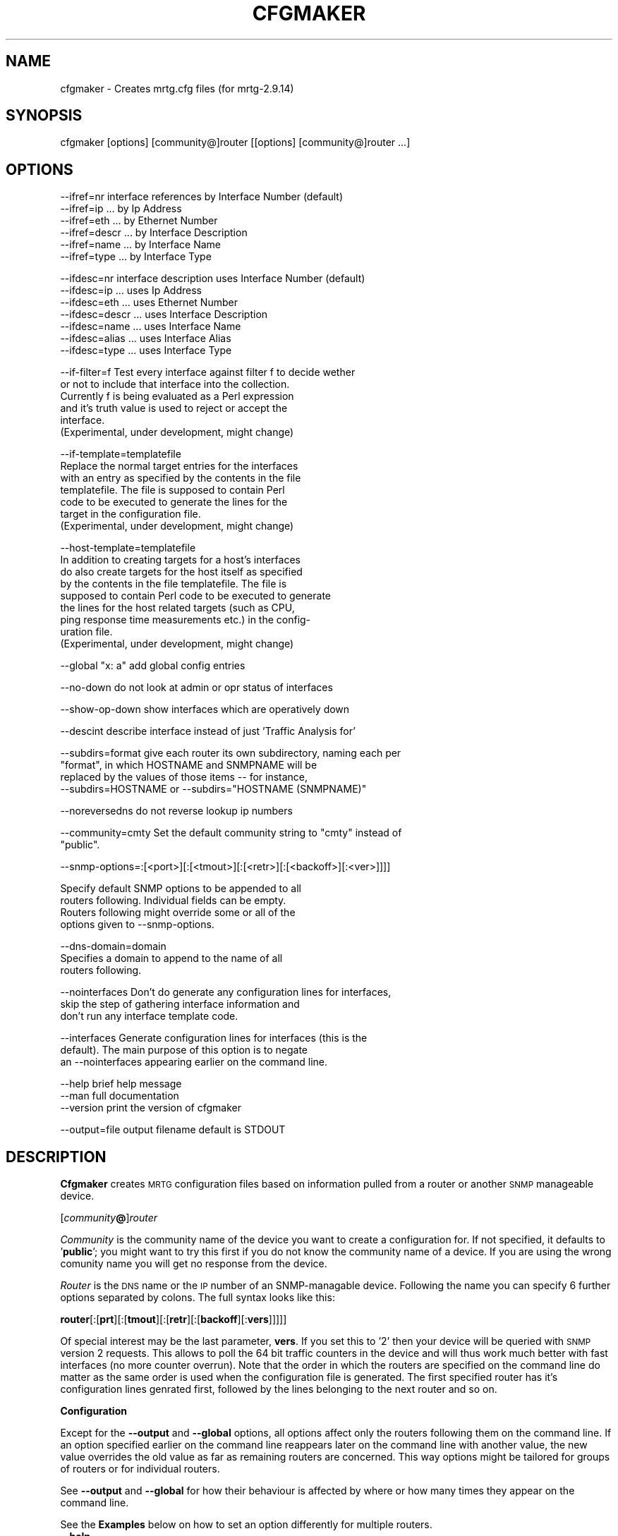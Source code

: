.\" Automatically generated by Pod::Man version 1.15
.\" Sat Jun  2 10:40:36 2001
.\"
.\" Standard preamble:
.\" ======================================================================
.de Sh \" Subsection heading
.br
.if t .Sp
.ne 5
.PP
\fB\\$1\fR
.PP
..
.de Sp \" Vertical space (when we can't use .PP)
.if t .sp .5v
.if n .sp
..
.de Ip \" List item
.br
.ie \\n(.$>=3 .ne \\$3
.el .ne 3
.IP "\\$1" \\$2
..
.de Vb \" Begin verbatim text
.ft CW
.nf
.ne \\$1
..
.de Ve \" End verbatim text
.ft R

.fi
..
.\" Set up some character translations and predefined strings.  \*(-- will
.\" give an unbreakable dash, \*(PI will give pi, \*(L" will give a left
.\" double quote, and \*(R" will give a right double quote.  | will give a
.\" real vertical bar.  \*(C+ will give a nicer C++.  Capital omega is used
.\" to do unbreakable dashes and therefore won't be available.  \*(C` and
.\" \*(C' expand to `' in nroff, nothing in troff, for use with C<>
.tr \(*W-|\(bv\*(Tr
.ds C+ C\v'-.1v'\h'-1p'\s-2+\h'-1p'+\s0\v'.1v'\h'-1p'
.ie n \{\
.    ds -- \(*W-
.    ds PI pi
.    if (\n(.H=4u)&(1m=24u) .ds -- \(*W\h'-12u'\(*W\h'-12u'-\" diablo 10 pitch
.    if (\n(.H=4u)&(1m=20u) .ds -- \(*W\h'-12u'\(*W\h'-8u'-\"  diablo 12 pitch
.    ds L" ""
.    ds R" ""
.    ds C` ""
.    ds C' ""
'br\}
.el\{\
.    ds -- \|\(em\|
.    ds PI \(*p
.    ds L" ``
.    ds R" ''
'br\}
.\"
.\" If the F register is turned on, we'll generate index entries on stderr
.\" for titles (.TH), headers (.SH), subsections (.Sh), items (.Ip), and
.\" index entries marked with X<> in POD.  Of course, you'll have to process
.\" the output yourself in some meaningful fashion.
.if \nF \{\
.    de IX
.    tm Index:\\$1\t\\n%\t"\\$2"
..
.    nr % 0
.    rr F
.\}
.\"
.\" For nroff, turn off justification.  Always turn off hyphenation; it
.\" makes way too many mistakes in technical documents.
.hy 0
.if n .na
.\"
.\" Accent mark definitions (@(#)ms.acc 1.5 88/02/08 SMI; from UCB 4.2).
.\" Fear.  Run.  Save yourself.  No user-serviceable parts.
.bd B 3
.    \" fudge factors for nroff and troff
.if n \{\
.    ds #H 0
.    ds #V .8m
.    ds #F .3m
.    ds #[ \f1
.    ds #] \fP
.\}
.if t \{\
.    ds #H ((1u-(\\\\n(.fu%2u))*.13m)
.    ds #V .6m
.    ds #F 0
.    ds #[ \&
.    ds #] \&
.\}
.    \" simple accents for nroff and troff
.if n \{\
.    ds ' \&
.    ds ` \&
.    ds ^ \&
.    ds , \&
.    ds ~ ~
.    ds /
.\}
.if t \{\
.    ds ' \\k:\h'-(\\n(.wu*8/10-\*(#H)'\'\h"|\\n:u"
.    ds ` \\k:\h'-(\\n(.wu*8/10-\*(#H)'\`\h'|\\n:u'
.    ds ^ \\k:\h'-(\\n(.wu*10/11-\*(#H)'^\h'|\\n:u'
.    ds , \\k:\h'-(\\n(.wu*8/10)',\h'|\\n:u'
.    ds ~ \\k:\h'-(\\n(.wu-\*(#H-.1m)'~\h'|\\n:u'
.    ds / \\k:\h'-(\\n(.wu*8/10-\*(#H)'\z\(sl\h'|\\n:u'
.\}
.    \" troff and (daisy-wheel) nroff accents
.ds : \\k:\h'-(\\n(.wu*8/10-\*(#H+.1m+\*(#F)'\v'-\*(#V'\z.\h'.2m+\*(#F'.\h'|\\n:u'\v'\*(#V'
.ds 8 \h'\*(#H'\(*b\h'-\*(#H'
.ds o \\k:\h'-(\\n(.wu+\w'\(de'u-\*(#H)/2u'\v'-.3n'\*(#[\z\(de\v'.3n'\h'|\\n:u'\*(#]
.ds d- \h'\*(#H'\(pd\h'-\w'~'u'\v'-.25m'\f2\(hy\fP\v'.25m'\h'-\*(#H'
.ds D- D\\k:\h'-\w'D'u'\v'-.11m'\z\(hy\v'.11m'\h'|\\n:u'
.ds th \*(#[\v'.3m'\s+1I\s-1\v'-.3m'\h'-(\w'I'u*2/3)'\s-1o\s+1\*(#]
.ds Th \*(#[\s+2I\s-2\h'-\w'I'u*3/5'\v'-.3m'o\v'.3m'\*(#]
.ds ae a\h'-(\w'a'u*4/10)'e
.ds Ae A\h'-(\w'A'u*4/10)'E
.    \" corrections for vroff
.if v .ds ~ \\k:\h'-(\\n(.wu*9/10-\*(#H)'\s-2\u~\d\s+2\h'|\\n:u'
.if v .ds ^ \\k:\h'-(\\n(.wu*10/11-\*(#H)'\v'-.4m'^\v'.4m'\h'|\\n:u'
.    \" for low resolution devices (crt and lpr)
.if \n(.H>23 .if \n(.V>19 \
\{\
.    ds : e
.    ds 8 ss
.    ds o a
.    ds d- d\h'-1'\(ga
.    ds D- D\h'-1'\(hy
.    ds th \o'bp'
.    ds Th \o'LP'
.    ds ae ae
.    ds Ae AE
.\}
.rm #[ #] #H #V #F C
.\" ======================================================================
.\"
.IX Title "CFGMAKER 1"
.TH CFGMAKER 1 "2.9.14" "2001-06-02" "mrtg"
.UC
.SH "NAME"
cfgmaker \- Creates mrtg.cfg files (for mrtg-2.9.14)
.SH "SYNOPSIS"
.IX Header "SYNOPSIS"
cfgmaker [options] [community@]router [[options] [community@]router ...]
.SH "OPTIONS"
.IX Header "OPTIONS"
.Vb 6
\& --ifref=nr        interface references by Interface Number (default)
\& --ifref=ip                         ... by Ip Address
\& --ifref=eth                        ... by Ethernet Number
\& --ifref=descr                      ... by Interface Description
\& --ifref=name                       ... by Interface Name
\& --ifref=type                       ... by Interface Type
.Ve
.Vb 7
\& --ifdesc=nr       interface description uses Interface Number (default)
\& --ifdesc=ip                        ... uses Ip Address
\& --ifdesc=eth                       ... uses Ethernet Number
\& --ifdesc=descr                     ... uses Interface Description
\& --ifdesc=name                      ... uses Interface Name
\& --ifdesc=alias                     ... uses Interface Alias
\& --ifdesc=type                      ... uses Interface Type
.Ve
.Vb 6
\& --if-filter=f     Test every interface against filter f to decide wether
\&                   or not to include that interface into the collection.
\&                   Currently f is being evaluated as a Perl expression
\&                   and it's truth value is used to reject or accept the
\&                   interface.
\&                   (Experimental, under development, might change)
.Ve
.Vb 7
\& --if-template=templatefile
\&                   Replace the normal target entries for the interfaces
\&                   with an entry as specified by the contents in the file
\&                   templatefile.  The file is supposed to contain Perl
\&                   code to be executed to generate the lines for the
\&                   target in the configuration file.
\&                   (Experimental, under development, might change)
.Ve
.Vb 9
\& --host-template=templatefile
\&                   In addition to creating targets for a host's interfaces 
\&                   do also create targets for the host itself as specified
\&                   by the contents in the file templatefile.  The file is
\&                   supposed to contain Perl code to be executed to generate
\&                   the lines for the host related targets (such as CPU,
\&                   ping response time measurements etc.) in the config-
\&                   uration file.
\&                   (Experimental, under development, might change)
.Ve
.Vb 1
\& --global "x: a"   add global config entries
.Ve
.Vb 1
\& --no-down         do not look at admin or opr status of interfaces
.Ve
.Vb 1
\& --show-op-down    show interfaces which are operatively down
.Ve
.Vb 1
\& --descint         describe interface instead of just 'Traffic Analysis for'
.Ve
.Vb 4
\& --subdirs=format  give each router its own subdirectory, naming each per 
\&                   "format", in which HOSTNAME and SNMPNAME will be 
\&                   replaced by the values of those items -- for instance,  
\&                   --subdirs=HOSTNAME or --subdirs="HOSTNAME (SNMPNAME)"
.Ve
.Vb 1
\& --noreversedns    do not reverse lookup ip numbers
.Ve
.Vb 2
\& --community=cmty  Set the default community string to "cmty" instead of
\&                   "public".
.Ve
.Vb 1
\& --snmp-options=:[<port>][:[<tmout>][:[<retr>][:[<backoff>][:<ver>]]]]
.Ve
.Vb 4
\&                   Specify default SNMP options to be appended to all
\&                   routers following.  Individual fields can be empty.
\&                   Routers following might override some or all of the
\&                   options given to --snmp-options.
.Ve
.Vb 3
\& --dns-domain=domain
\&                   Specifies a domain to append to the name of all
\&                   routers following.
.Ve
.Vb 3
\& --nointerfaces    Don't do generate any configuration lines for interfaces,
\&                   skip the step of gathering interface information and
\&                   don't run any interface template code.
.Ve
.Vb 3
\& --interfaces      Generate configuration lines for interfaces (this is the
\&                   default).  The main purpose of this option is to negate
\&                   an --nointerfaces appearing earlier on the command line.
.Ve
.Vb 3
\& --help            brief help message
\& --man             full documentation
\& --version         print the version of cfgmaker
.Ve
.Vb 1
\& --output=file     output filename default is STDOUT
.Ve
.SH "DESCRIPTION"
.IX Header "DESCRIPTION"
\&\fBCfgmaker\fR creates \s-1MRTG\s0 configuration files based on information
pulled from a router or another \s-1SNMP\s0 manageable device.
.PP
[\fIcommunity\fR\fB@\fR]\fIrouter\fR
.PP
\&\fICommunity\fR is the community name of the device you want to create a
configuration for. If not specified, it defaults to '\fBpublic\fR'; you might
want to try this first if you do not know the community name of a
device. If you are using the wrong comunity name you will get no
response from the device.
.PP
\&\fIRouter\fR is the \s-1DNS\s0 name or the \s-1IP\s0 number of an SNMP-managable device.           
Following the name you can specify 6 further options separated by                 
colons.  The full syntax looks like this:                                      
.PP
\&\fBrouter\fR[:[\fBprt\fR][:[\fBtmout\fR][:[\fBretr\fR][:[\fBbackoff\fR][:\fBvers\fR]]]]]
.PP
Of special interest may be the last parameter, \fBvers\fR.  If you set this to
\&'2' then your device will be queried with \s-1SNMP\s0 version 2 requests. This
allows to poll the 64 bit traffic counters in the device and will thus work
much better with fast interfaces (no more counter overrun).  Note that the
order in which the routers are specified on the command line do matter as
the same order is used when the configuration file is generated.  The first
specified router has it's configuration lines genrated first, followed by
the lines belonging to the next router and so on.
.Sh "Configuration"
.IX Subsection "Configuration"
Except for the \fB\*(--output\fR and \fB\*(--global\fR options, all options affect
only the routers following them on the command line.  If an option
specified earlier on the command line reappears later on the command
line with another value, the new value overrides the old value as far as
remaining routers are concerned.  This way options might be tailored for
groups of routers or for individual routers.
.PP
See \fB\*(--output\fR and \fB\*(--global\fR for how their behaviour is affected by
where or how many times they appear on the command line.
.PP
See the \fBExamples\fR below on how to set an option differently for
multiple routers.
.Ip "\fB\*(--help\fR" 4
.IX Item "help"
Print a brief help message and exit.
.Ip "\fB\*(--man\fR" 4
.IX Item "man"
Prints the manual page and exits.
.Ip "\fB\*(--version\fR" 4
.IX Item "version"
Print the version of cfgmaker.  This should match the version of \s-1MRTG\s0
for which config files are being created.
.Ip "\fB\*(--ifref\fR \fBnr\fR|\fBip\fR|\fBeth\fR|\fBdescr\fR|\fBname\fR" 4
.IX Item "ifref nr|ip|eth|descr|name"
Select the interface identification method.  Default is \fBnr\fR which
identifies the router interfaces by their number.  Unfortunately the
interface numbering scheme in an \s-1SNMP\s0 tree can change. Some routers
change their numbering when new interfaces are added, others change
thier numbering every full moon just for fun.
.Sp
To work around this sad problem \s-1MRTG\s0 can identify interfaces by 4
other properties. None of these works for all interfaces, but you
should be able to find one which does fine for you. Note that
especially ethernet addrsses can be problematic as some routers have
the same ethernet address on most of their interface cards.
.Sp
Select \fBip\fR to identify the interface by its \s-1IP\s0 number. Use \fBeth\fR to
use the ethernet address for identification. Use \fBdescr\fR to use
the Interface description. Or use \fBname\fR to use the Interface name.
.Sp
If your chosen method does not allow unique interface identification on
the device you are querying, \fBcfgmaker\fR will tell you about it.
.Ip "\fB\*(--ifdesc\fR \fBnr\fR|\fBip\fR|\fBeth\fR|\fBdescr\fR|\fBname\fR|\fBtype\fR|\fBalias\fR" 4
.IX Item "ifdesc nr|ip|eth|descr|name|type|alias"
Select what to use as the description of the interface.  The description
appears in the \f(CW\*(C`Title[]\*(C'\fR property for the target as well as the text header
in the \s-1HTML\s0 code defined in the target's \f(CW\*(C`PageTop[]\*(C'\fR.  Default is to use
\&\fBnr\fR which is just the interface number which isn't always useful
to the viewer of the graphs.
.Sp
There are 6 other properties which could be used.  Use \fBip\fR if you want
to use the interface's IP-address.  Use \fBeth\fR if you want to use the
interface's ethernet address.  If you want a better description, you can
use either \fBdescr\fR, \fBname\fR or \fBalias\fR.  Exactly what each of these do
varies between different equipment so you might need to experiment.  For
instance, for a serial interface on a Cisco router running \s-1IOS\s0 using \fBname\fR
might result in \f(CW\*(C`"S0"\*(C'\fR being the interface description , \fBdescr\fR might result
in \f(CW\*(C`"Serial0"\*(C'\fR and \fBalias\fR might result in \f(CW\*(C`"Link to HQ"\*(C'\fR (provided that is
what is used as the interface's \f(CW\*(C`description\*(C'\fR in the router's configuration).
.Sp
Finally, if you want to describe the interface by it's Btype
(i.e \f(CW\*(C`"ethernetCSMA"\*(C'\fR, \f(CW\*(C`"propPointtoPoint"\*(C'\fR etc) you can use \fBtype\fR.  This is
roughly equivalent to the \fB\*(--descint\fR option above.
.Ip "\fB\*(--if-filter\fR '\fBfilter-expression\fR'" 4
.IX Item "if-filter 'filter-expression'"
First of all, this is under some developement and is experimental.
.Sp
Use this if you want to have better control over what interfaces gets
included into the configuration.  The \fBfilter-expression\fR is evaluated
as a piece of Perl code and is expected
to return a truth value.  If true, include the interface and if false,
exclude the interface.
.Sp
For a further discussion on how these filters work, see the section
the DETAILS ON FILTERS entry elsewhere in this document below.
.Ip "\fB\*(--if-template\fR \fBtemplate-file\fR" 4
.IX Item "if-template template-file"
First of all, this is under some development and is experimental.
.Sp
Use this if you want to control what the line for each target should look
like in the configuration file.  The contents of the file \fBtemplate-file\fR
will be evaluated as a Perl program which generates the lines using certain
variables for input and output.
.Sp
For a further discussion on how these templates work, see the section
the DETAILS ON TEMPLATES entry elsewhere in this document below.
.Ip "\fB\*(--host-template\fR \fBtemplate-file\fR" 4
.IX Item "host-template template-file"
First of all, this is under some development and is experimental.
.Sp
Use this if you want to have some extra targets related to the host itself
such as \s-1CPU\s0 utilization, ping response time to the host, number of busy
modems etc.  The contents of the file \fBtemplate-file\fR will be evaluated
once per host as a Perl program which generates the lines using certain
variables for input and output.
.Sp
For a further discussion on how these templates work, see the section
the DETAILS ON TEMPLATES entry elsewhere in this document below.
.Ip "\fB\*(--community\fR \fBcommunity-string\fR" 4
.IX Item "community community-string"
Use this to set the community for the routers following on the command
line to \fBcommunity-string\fR.  Individual routers might overrride this
community string by using the syntax \fBcommunity\fR\fB@\fR\fBrouter\fR.
.Ip "\fB\*(--snmp-options\fR  :[\fBport\fR][:[\fBtimeout\fR][:[\fBretries\fR][:[\fBbackoff\fR][:\fBversion\fR]]]]" 4
.IX Item "snmp-options  :[port][:[timeout][:[retries][:[backoff][:version]]]]"
Use this to set the default \s-1SNMP\s0 options for all routers following on the
command line.  Individual values might be omitted as well as trailing
colons.  Note that routers might override individual (or all) values
specified by \fB\*(--snmp-options\fR by using the syntax
.Sp
\&\fBrouter\fR[:[\fBport\fR][:[\fBtimeout\fR][:[\fBretries\fR][:[\fBbackoff\fR][:\fBversion\fR]]]]]
.if n .Ip "\fB\*(--global\fR \fB""""\fR\fIbla: abc\fR\fB""""\fR" 4
.el .Ip "\fB\*(--global\fR \fB``\fR\fIbla: abc\fR\fB''\fR" 4
.IX Item "global ""bla: abc""
Use this to add global options to the generated config file. 
You can call \fB\*(--global\fR several times to add multiple options.
The line will appear in the configuration just before the config for
the next router appearing on the command line.
.Sp
.Vb 1
\& --global "workdir: /home/mrtg"
.Ve
If you want some default Options you might want to put
.Sp
.Vb 1
\& --global "options[_]: growright,bits"
.Ve
Specifying \fB\*(--global\fR after the last router on the command line will
create a line in the configuration file which will appear after all the
routers.
.Ip "\fB\*(--noreversedns\fR" 4
.IX Item "noreversedns"
Do not try to reverse lookup \s-1IP\s0 numbers ... a must for \s-1DNS\s0 free environments.
.Ip "\fB\*(--no-down\fR" 4
.IX Item "no-down"
Normally cfgmaker will not include interfaces which are marked
anything but administratively and operationally \s-1UP\s0. With this
switch you get them all.
.Ip "\fB\*(--show-op-down\fR" 4
.IX Item "show-op-down"
Include interfaces which are operatively down.
.Ip "\fB\*(--subdirs\fR \fIformat\fR" 4
.IX Item "subdirs format"
Give each router its own subdirectory for the \s-1HTML\s0 and graphics (or
\&.rrd) files.  The directory name is the given \fIformat\fR string with a
couple of pattern replacements.  The string \*(L"\s-1HOSTNAME\s0\*(R" will be
replaced by the hostname of the router (however you specified it on
the \fBcfgmaker\fR commandline \*(-- it may be an actual hostname or just an
\&\s-1IP\s0 address), and \*(L"\s-1SNMPNAME\s0\*(R" will be replaced with the device's idea of
its own name (the same name that appears on the right side of the
\&\*(L"Title\*(R" lines).  For instance, a call like:
.Sp
.Vb 1
\& cfgmaker --subdirs=HOSTNAME__SNMPNAME public@10.10.0.18
.Ve
would result in the generation of lines looking something like:
.Sp
.Vb 1
\& Directory[10.10.0.18_1]: 10.10.0.18__fp2200-bothrip-1.3
.Ve
.Ip "\fB\*(--output\fR \fIfile\fR" 4
.IX Item "output file"
Write the output from \fBcfgmaker\fR into the file \fIfile\fR. The default
is to use \f(CW\*(C`STDOUT\*(C'\fR. \fB\*(--output\fR is expected to appear only once on the
command line. If used multiple times, the file specified by the last
\&\fB\*(--output\fR will be used.
.Ip "\fB\*(--nointerfaces\fR" 4
.IX Item "nointerfaces"
Don't generate configuration lines for interfaces.
.Sp
This makes cfgmaker skip all steps related to interfaces which means
it will not do any polling of the router to retrieve interface
information which speeds up the execution of cfgmaker and it will
neither run any interface templates.
.Ip "\fB\*(--interfaces\fR" 4
.IX Item "interfaces"
This makes cfgmaker generate configuration lines for interfaces (the
default behaviour).
.Sp
The main usage of this option is to negate an \-\-nointerfaces appearing
earlier on the command line.
.SH "DETAILS ON FILTERS"
.IX Header "DETAILS ON FILTERS"
The purpose of the filters is to decide which interfaces to accept and
which interfaces to reject.  This decision is done for each interface by
evaluating the filter expression as a piece of Perl code and investigating
the result of the evaluation.  If true, accept the interface otherwise
reject it.
.PP
When working with filters, remember that Perl has it's own idea of what truth
and false is.  The empty string "\*(L" and the string \*(R"0" are false, all other
strings are true.  This further imples that any integer value of 0 is
false as well as any undef value.  It also implies that all references
are considered true.
.PP
As the filter is evaluated as a Perl expression, several useful constructs
in Perl are worth mentioning:
.PP
Expressions might be grouped by using parentheses \*(L"()\*(R".  Expressions might
be combined using boolean operators such as the following:
.if n .Ip """""\fBand\fR"""" (equivalent with """"\fB&&\fR"""")" 4
.el .Ip "``\fBand\fR'' (equivalent with ``\fB&&\fR'')" 4
.IX Item """and (equivalent with &&")"
Boolean \*(L"and\*(R" of the two expressions, is only true if both expressions are
true.  Example: \fIexpression1\fR \fBand\fR \fIexpression2\fR
.if n .Ip """""\fBor\fR"""" (equivalent with """"\fB||\fR"""")" 4
.el .Ip "``\fBor\fR'' (equivalent with ``\fB||\fR'')" 4
.IX Item """or (equivalent with ||")"
Boolean \*(L"or\*(R" of the two expressions, is true if either or both expressions
are true.  Example: \fIexpression1\fR \fBor\fR \fIexpression2\fR
.if n .Ip """""\fBnot\fR"""" (equivalent with """"\fB!\fR"""")" 4
.el .Ip "``\fBnot\fR'' (equivalent with ``\fB!\fR'')" 4
.IX Item """not (equivalent with !")"
Boolean negation of a single expression.  Example:  \fBnot\fR \fIexpression\fR .
Yet another example: \fB!\fR\fIexpression\fR
.PP
(For more details on this I recommend a book on Perl)
.Sh "Predefined Filter Variables"
.IX Subsection "Predefined Filter Variables"
To facilitate, there are a number of predefined values available to use
in the filter.  Note that these variables are also available when templates
interfaces are evaluated (but not host templates).
.PP
Caveat:  All these variables' names begin with a dollar sign  ($), which
is a syntactic requirement for scalar variables in Perl.  The danger here
is that the dollar sign in many shells is an active character (often
used for shell variables exactly as in Perl variables) so it is important
to ensure that the Perl expression isn't evaluated by the command line
shell as shell code before being passed to cfgmaker as command line
arguments.  In shells like Bourne shell, ksh shell or bash shell, placing
the entire expression within single qoutes will avoid such accidental
evaluation:
.PP
.Vb 1
\& '--if-filter=($default_iftype && $if_admin)'
.Ve
.Ip "\fB$if_type\fR" 4
.IX Item "$if_type"
This is an integer specifying the interface type as
per the \s-1SNMP\s0 standards and as reported by the polled device.  A complete list
of interface types would be impractical for this document , but there are
a number predefined varables below.  Normally, cfgmaker puts in the target's
PageTop this iftype value within paranthesis after the name of the interface
type. (e.g \*(L"propPointToPointSerial (22)\*(R").
.Sp
Here's a list of some of the most common interface types by number:
.Sp
.Vb 25
\&   6 ethernetCsmacd
\&   7 iso88023Csmacd
\&   9 iso88025TokenRing
\&  15 fddi
\&  19 E1
\&  20 basicISDN 
\&  21 primaryISDN
\&  22 propPointToPointSerial
\&  23 ppp
\&  24 softwareLoopback
\&  30 ds3
\&  32 frame-relay
\&  33 rs232
\&  37 atm
\&  39 sonet
\&  44 frameRelayService
\&  46 hssi
\&  49 aal5
\&  53 propVirtual
\&  62 Fast Ethernet (100BaseT)
\&  63 ISDN & X.25
\&  69 Full Duplex Fast Ethernet (100BaseFX)
\&  94 Asymetric Digital Subscriber Loop (ADSL)
\& 117 Gigabit Ethernet
\& 134 ATM Sub Interface
.Ve
.Ip "\fB$default\fR" 4
.IX Item "$default"
True if and only if cfgmaker normally should
accepted the interface based on the interfaces administrative and
operational state (taking the flags \fB\*(--no-down\fR and \fB\*(--show-op-down\fR into
account) and it's type (and a few other things).
.Ip "\fB$default_ifstate\fR" 4
.IX Item "$default_ifstate"
True if and only if cfgmaker would have accepted the
interface based on it's operational and administrative states (also taking
into account the presence of the flags \fB\*(--no-down\fR and \fB\*(--show-op-down\fR).
.Ip "\fB$default_iftype\fR" 4
.IX Item "$default_iftype"
True if and only if cfgmaker would have accepted the
interface based on it's type (and a few type specific details in addition).
.Ip "\fB$if_admin\fR" 4
.IX Item "$if_admin"
True if and only if the interface is in an adminstrative up
state.
.Ip "\fB$if_oper\fR" 4
.IX Item "$if_oper"
True if and only if the interface is in an operational up
state.
.PP
A number of variables are also predefined to easily decide if an interface
belong to a certain cathegory or not.  Below is all those variables listed
together with which if_type numbers each variable will be true for.  Note
that some variables refer to other variables as well.
.Ip "\fB$if_is_ethernet\fR" 4
.IX Item "$if_is_ethernet"
True for ethernet interfaces (nr 6, 7, 26, 62, 69 and 117).
.Ip "\fB$if_is_isdn\fR" 4
.IX Item "$if_is_isdn"
True for various \s-1ISDN\s0 interface types (nr 20, 21, 63, 75, 76 and 77)
.Ip "\fB$if_is_dialup\fR" 4
.IX Item "$if_is_dialup"
True for dial-up interfaces such as \s-1PPP\s0 as well
as \s-1ISDN\s0.  (nr 23, 81, 82 and 108 in addition to the numbers of
\&\fB$if_is_isdn\fR).
.Ip "\fB$if_is_atm\fR" 4
.IX Item "$if_is_atm"
True for miscellaneous \s-1ATM\s0 related interface types (nr 37, 49, 107, 105,
106, 114 and 134).
.Ip "\fB$if_is_lan\fR" 4
.IX Item "$if_is_lan"
True for \s-1LAN\s0 interfaces (8, 9, 11, 15, 26, 55, 59, 60 and 115 in addition
to the numbers of \fB$if_is_ethernet\fR).
.Ip "\fB$if_is_dsl\fR" 4
.IX Item "$if_is_dsl"
True for \s-1ADSL\s0, \s-1RDSL\s0, \s-1HDSL\s0 and \s-1SDSL\s0 (nr 94, 95, 96, 97)
.Ip "\fB$if_is_loopback\fR" 4
.IX Item "$if_is_loopback"
True for software loopback interfaces (nr 24)
.Ip "\fB$if_is_ciscovlan\fR" 4
.IX Item "$if_is_ciscovlan"
True for Cisco \s-1VLAN\s0 interfaces (interfaces with the
word Vlan or \s-1VLAN\s0 in their ifdescs)
.PP
Besides of that, all the variables available in cfgmaker is at the scripts
disposal even if the use of such features is discouraged.  More
\&\*(L"shortcuts\*(R" in the form of variables and functions will be made avaiable in
the future instead.
.Sh "Examples on Filters"
.IX Subsection "Examples on Filters"
The following filter will not affect which interfaces get's included or
excluded, it will make cfgmaker behave as normally.
.PP
.Vb 1
\& '--if-filter=$default'
.Ve
The following filter will make cfgmaker exclude \s-1PPP\s0 (23) interfaces:
.PP
.Vb 1
\& '--if-filter=$default && $if_type!=23'
.Ve
The following filter will make cfgmaker behave as usual except that it will
consider the operational state of an interface irrelevant but still reject
all interfaces which are administratively down.
.PP
.Vb 1
\& '--if-filter=$if_admin && $default_iftype'
.Ve
.SH "DETAILS ON TEMPLATES"
.IX Header "DETAILS ON TEMPLATES"
The contents of the template files are evaluated as a Perl program.  A
number or Perl variables are available for the program to read and others
are used to be written to.
.PP
As quite a few of the predefined variables has values which are are supposed
to be used in \s-1HTML\s0 code some of them have an \*(L"HTML-escaped\*(R" variant, e.g
\&\f(CW$html_syslocation\fR is the \s-1HTML\s0 escaped variant of \f(CW$syslocation\fR.  The \s-1HTML\s0
escaping means that the chars \*(L"<\*(R", \*(L">\*(R" and \*(L"&\*(R" are replaced by \*(L"&lt;\*(R",
\&\*(L"&gt;\*(R" and \*(L"&amp;\*(R" and that newlines embedded in the string are prepended
with \*(L"<\s-1BR\s0>\*(R" and appended with a space character (if a newline is last in the
string it is not touched).
.Sh "Writable Template Variables"
.IX Subsection "Writable Template Variables"
These are the variables available to store the configuration lines in.
Some of them are initialized prior to the evaluation of the template but
such content normally is comments for inclusion in the final configuration
file so those variables might be reset to the empty string in the template
code to eliminate the comments.  The other way around is also possible, the
contents of these variables might be extended with further information
for various reasons such as debugging etc.
.PP
Once the template has been evaluated, the following happens:  if the
template is a interface template and the actual interface for some reason
is rejected and thus needs to be commented out, all the lines in the
variable \fB$target_lines\fR are turned into comments by adding a hash mark
(\*(L"#\*(R") at their beginning.  Then all the variables \fB$head_lines\fR,
\&\fB$problem_lines\fR , \fB$target_lines\fR and \fB$separator_lines\fR
are concatenated together to form the lines to add to the configuration file.
.Ip "\fB$target_lines\fR" 4
.IX Item "$target_lines"
This variable is the placeholder for the configuration lines created
by the template.  \fB$target_lines\fR is predefined to be empty when
the template code is evaluated.
.Ip "\fB$head_lines\fR" 4
.IX Item "$head_lines"
This variable is intended to be the placeholder for the comment line
appearing just before the target in the configuration file.  It is
initialized with that comment line before the evaluation of the template
code and if the template doesn't modify \fB$head_lines\fR during evaluation,
the comment will look like usual in the config file.
.Ip "\fB$problem_lines\fR" 4
.IX Item "$problem_lines"
This variable is intended to be the placholder for the comment lines
describing any problems which might have been encountered when trying
to add the target into the configuration.  For host templates it's
normally not used and for those it's predefined as the empty string.
For interface templates \fB$problem_lines\fR is predefined with
the error description comments which cfgmaker normally would use for
rejected interfaces or as the empty string for accepted interfaces.
.Sp
It is possible to test against \fB$problem_lines\fR to find out if
an interface will be included or rejected but this is not recommended.
Test against \fB$if_ok\fR instead.
.Ip "\fB$separator_lines\fR" 4
.IX Item "$separator_lines"
This variable is the placeholder for the string to use as the separator
between the code for individual targets.  The contents of this variable
is put after each target (so the lines will appear after the end of the
last target in the config as well).  
.Sh "Predefined Template Variables"
.IX Subsection "Predefined Template Variables"
All the variables below are available for interface templates to use.
For host templates, only those listed under the Host and System Variables entry elsewhere in this document
are available.
.PP
For interface templates the variables listed under
the Predefined Filter Variables entry elsewhere in this document are also available.
.PP
.I "Host and System Variables"
.IX Subsection "Host and System Variables"
.Ip "\fB$router_name\fR" 4
.IX Item "$router_name"
This is the fully qualified name for the router.  It is affected by the
following items on the command line:  the router name itself and 
\&\fB\*(--dns-domain\fR.
.Ip "\fB$router_connect\fR" 4
.IX Item "$router_connect"
This is the reference string for the router being polled.  It is on the
form community@router possibly followed by some snmp options.  It is
affected by the following items on the command line:  the router name
itself, \fB\*(--community\fR, \fB\*(--snmp-options\fR and \fB\*(--dns-domain\fR.
(There's no \s-1HTML\s0 escaped variant available)
.Ip "\fB$directory_name\fR" 4
.IX Item "$directory_name"
This variable should contain the directory name as cfgmaker normally would
use as the value for the \*(L"Directory[]\*(R" directive.  The value is determined
by the \fB\*(--subdirs\fR command line option.  If \fB\*(--subdirs\fR isn't specified
\&\fB$directory_name\fR will be the empty string.  (There's no \s-1HTML\s0 escaped
variant available)
.Ip "\fB$syscontact\fR" 4
.IX Item "$syscontact"
This variable is the router's \s-1SNMP\s0 sysContact value.  (\s-1HTML\s0 escaped
variant: \fB$html_syscontact\fR)
.Ip "\fB$sysname\fR" 4
.IX Item "$sysname"
This variable is the router's \s-1SNMP\s0 sysName value.  (No \s-1HTML\s0 escaped
variant available)
.Ip "\fB$syslocation\fR" 4
.IX Item "$syslocation"
This variable is the router's \s-1SNMP\s0 sysLocation value.  (\s-1HTML\s0 escaped
variant: \fB$html_syslocation\fR)
.Ip "\fB$sysdescr\fR" 4
.IX Item "$sysdescr"
This variable is the router's \s-1SNMP\s0 sysDescr value.  It is normally not used
by cfgmaker but might be useful in a template.  (\s-1HTML\s0 escaped variant:
\&\fB$html_sysdescr\fR)
.PP
.I "Interface Target Related Variables"
.IX Subsection "Interface Target Related Variables"
.Ip "\fB$target_name\fR" 4
.IX Item "$target_name"
This is what cfgmaker normally would use as the the name of the target.
The target name is what is found within the square brackets, \*(L"[]\*(R", for target
directives.  (There's no \s-1HTML\s0 escaped variant available)
.Ip "\fB$if_ref\fR" 4
.IX Item "$if_ref"
This the reference string for the interface.  It is expected to be used
in the \*(L"Target[xyz]\*(R" directive to distinguish what interface to use.  The
value of this variable is affected by the \fB\*(--ifref\fR command line option.
It is normally used together with \fB$router_connect\fR. 
(There's no \s-1HTML\s0 escaped variant available)
.Ip "\fB$if_ok\fR" 4
.IX Item "$if_ok"
This variable is true if the interface is going to be included into the
configuration file, otherwise false.  Don't test against other variables
such as \fB$problem_lines\fR to find out if an interface will be rejected
or not, use this \fB$if_ok\fR instead.
.Ip "\fB$default_target_lines\fR" 4
.IX Item "$default_target_lines"
This variable contains all the target lines which cfgmaker by default outputs
for this interface.  It's useful if you want to have the \*(L"standard target\*(R"
but want to add some extra lines to it by using a template.
.PP
By default cfgmaker uses the following directives for each target it
generates: Target[], SetEnv[], MaxBytes[], Title[], PageTop[] and if
there is any directory specified also the Directory[] directive.
.PP
To facilitate the creation of templates which generates target configs
which are similar to the default one, each of the above mentioned
directive lines have a corresponding variable containing the line as
cfgmaker would have output it by default.
.PP
Note that none of these have a \s-1HTML\s0 escaped variant, text in them is
\&\s-1HTML\s0 escaped where needed.  Also note that they do not have any newline
at the end.
.Ip "\fB$default_target_directive\fR" 4
.IX Item "$default_target_directive"
This variable contains the default string for the Target[] directive line.
.Ip "\fB$default_setenv_directive\fR" 4
.IX Item "$default_setenv_directive"
This variable contains the default string for the SetEnv[] directive line.
.Ip "\fB$default_directory_directive\fR" 4
.IX Item "$default_directory_directive"
This variable contains the default string for the Directory[] directive line
which means it is an empty string (with no newline) if there's no directory.
.Ip "\fB$default_maxbytes_directive\fR" 4
.IX Item "$default_maxbytes_directive"
This variable contains the default string for the MaxBytes[] directive line.
.Ip "\fB$default_title_directive\fR" 4
.IX Item "$default_title_directive"
This variable contains the default string for the Title[] directive line.
.Ip "\fB$default_pagetop_directive\fR" 4
.IX Item "$default_pagetop_directive"
This variable contains the default string for the PageTop[] directive lines.
.PP
.I "Interface Network Configuration Variables"
.IX Subsection "Interface Network Configuration Variables"
.Ip "\fB$if_ip\fR" 4
.IX Item "$if_ip"
This variable should contain the IP-address of the interface, if any has
been assigned to it.  (There's no \s-1HTML\s0 escaped variant available)
.Ip "\fB$ifindex\fR" 4
.IX Item "$ifindex"
This variable is the \s-1SNMP\s0 ifIndex for the interface which per definition
always is an integer.  (There's no \s-1HTML\s0 escaped variant available)
.Ip "\fB$if_index\fR" 4
.IX Item "$if_index"
Equivalent with \fB$ifindex\fR.
.Ip "\fB$if_eth\fR" 4
.IX Item "$if_eth"
Contains the ethernet address of the interface, if any.  (There's no \s-1HTML\s0
escaped variant available)
.Ip "\fB$if_speed\fR" 4
.IX Item "$if_speed"
This variable is the speed in bytes/second (with prefixes).  (There's no
\&\s-1HTML\s0 escaped variant available)
.Ip "\fB$if_speed_str\fR" 4
.IX Item "$if_speed_str"
This variable is a cooked speed description which is either in bits or
bytes depending on wether or not the bits option is active and also with
the proper prefix for the speed (k, M, G etc).  (No \s-1HTML\s0 escaped variant
available)
.Ip "\fB$if_type_desc\fR" 4
.IX Item "$if_type_desc"
This variable is a textual description of the interface type.  (\s-1HTML\s0
escaped variant: \fB$html_if_type_desc\fR)
.Ip "\fB$if_type_num\fR" 4
.IX Item "$if_type_num"
This variable the integer value corresponding to the interface type (for a
listing for the value for the more common interface types, see the section
\&\s-1DETAILS\s0 \s-1ON\s0 \s-1FILTERS\s0 above).  (No \s-1HTML\s0 escaped variant available)
.Ip "\fB$if_dns_name\fR" 4
.IX Item "$if_dns_name"
This is the \s-1DNS\s0 name for the interface.  (No \s-1HTML\s0 escaped variant available)
.PP
.I "Interface Name, Description and Alias Variables"
.IX Subsection "Interface Name, Description and Alias Variables"
.PP
It might seem confusing with both \fIName\fR, \fIDescription\fR and \fIAlias\fR in
this context and to some extent it is.  \fIName\fR and \fIDescription\fR are
usually supported on most equipment but how they are used varies, both
between manufacturers as well as between different cathegories of equipment
from the same manufacturer.  The \fIAlias\fR is at least supported by Cisco
\&\s-1IOS\s0, and that variable contains whatever is used in the \s-1IOS\s0 statement
called \*(L"description\*(R" for the interface (not to be confused with the \s-1SNMP\s0
variables for \fIDescription\fR).
.PP
For better control from the command line consider \fB$if_title_desc\fR which contents
are controlled by the \fB\*(--if-descr\fR command line option.
.Ip "\fB$if_snmp_descr\fR" 4
.IX Item "$if_snmp_descr"
This variable should contain the \*(L"raw\*(R" description of the interface as
determined by the \s-1SNMP\s0 polling of the router.  (\s-1HTML\s0 escaped variant:
\&\fB$html_if_snmp_descr\fR)
.Ip "\fB$if_snmp_name\fR" 4
.IX Item "$if_snmp_name"
The \*(L"raw\*(R" name for the interface as provided by \s-1SNMP\s0 polling.  (\s-1HTML\s0 escaped
variant: \fB$html_if_snmp_name\fR)
.Ip "\fB$if_snmp_alias\fR" 4
.IX Item "$if_snmp_alias"
The \*(L"raw\*(R" ifAlias for the interface as provided by \s-1SNMP\s0 polling. (\s-1HTML\s0
escaped variant: \fB$html_if_snmp_alias\fR)
.Ip "\fB$if_cisco_descr\fR" 4
.IX Item "$if_cisco_descr"
The \*(L"raw\*(R" CiscolocIfDescr for the interface as provided by \s-1SNMP\s0 polling.
(\s-1HTML\s0 escaped variant: \fB$html_if_cisco_descr\fR)
.Ip "\fB$if_description\fR" 4
.IX Item "$if_description"
This is the \*(L"cooked\*(R" description string for the interface, taking into account
the \s-1SNMP\s0 values found for the interface's RDescr, ifAlias and
CiscolocIfDescr.  (\s-1HTML\s0 escaped variant: \fB$html_if_description\fR)
.Ip "\fB$if_title\fR" 4
.IX Item "$if_title"
The full string cfgmaker by default would have used for the Title[] directive
in the configuration as well as the content of the topmost H1 tag in the
PageTop[].  Is composed by the contents of \fB$desc_prefix\fR,
\&\fB$if_title_desc\fR and \fB$sysname\fR.
.Sp
As \fB$if_title\fR depends on \fB$if_title_desc\fR, it is possible to indirectly
control \fB$if_title\fR by using the command line option \fB\*(--if-descr\fR.
.Sp
(\s-1HTML\s0 escaped variant: \fB$html_if_title\fR)
.Ip "\fB$if_port_name\fR" 4
.IX Item "$if_port_name"
If the host is a Cisco Catalyst \s-1LAN\s0 switch, this variable is the name of
that port.  (No \s-1HTML\s0 escaped variant available)
.Ip "\fB$desc_prefix\fR" 4
.IX Item "$desc_prefix"
This variable is a prefix of the description of what the target is to use in 
the \*(L"Title[]\*(R" directive and in the H1 section of the \*(L"PageTop[]\*(R".  Default is
\&\*(L"Traffic analysis for \*(R".  (\s-1HTML\s0 escaped variant: \fB$html_desc_prefix\fR)
.Ip "\fB$if_title_desc\fR" 4
.IX Item "$if_title_desc"
This is the description of the interface normally used by cfgmaker as part
of the variable \fB$if_title\fR.  The latter is used as the full string in the
\&\*(L"Title[]\*(R" directove and the H1 section in the PageTop[].
.Sp
\&\fB$if_title_desc\fR is controlled by the command line option \fB\*(--if-descr\fR
which indirectly controls the contents of \fB$if_title\fR
.Sp
(\s-1HTML\s0 escaped variant: \fB$html_if_title_desc\fR)
.Sh "Help Functions for Templates"
.IX Subsection "Help Functions for Templates"
The following functions exists to facilitate the writing of host and
interface templates.
.Ip "\fBhtml_escape(\f(BIstring\fB)\fR" 4
.IX Item "html_escape(string)"
\&\fB\f(BIhtml_escape()\fB\fR takes a string as an argument and returns a new string
where the following substitutions has been done:  the chars \*(L"<\*(R", \*(L">\*(R" and
\&\*(L"&\*(R" are replaced by \*(L"&lt;\*(R", \*(L"&gt;\*(R" and \*(L"&amp;\*(R" and that newlines embedded
in the string are prepended with \*(L"<\s-1BR\s0>\*(R" and appended with a space character
(newlines at the end of the string are not touched).
.Sh "Example Template Files"
.IX Subsection "Example Template Files"
.I "Template Example 1: Eliminating Rejected Targets From Appearing"
.IX Subsection "Template Example 1: Eliminating Rejected Targets From Appearing"
.PP
This template file generates exactly the same configuration code per
interface as cfgmaker does by default, with the exception that it eliminates
all lines (comments as well as config code) for an interface if the
interface happens to be rejected.
.PP
.Vb 3
\& if(not $problem_lines)
\& {
\&   $target_lines .= <<ECHO;
.Ve
.Vb 3
\& Target[$target_name]: $if_ref:$router_connect
\& SetEnv[$target_name]: MRTG_INT_IP="$if_ip" MRTG_INT_DESCR="$if_snmp_descr"
\& ECHO
.Ve
.Vb 3
\&   if ($directory_name) {
\&       $target_lines .= "Directory[$target_name]: $directory_name\en";
\&   }
.Ve
.Vb 11
\&   $target_lines .= <<ECHO;
\& MaxBytes[$target_name]: $if_speed
\& Title[$target_name]: $html_desc_prefix$html_if_title_desc -- $sysname
\& PageTop[$target_name]: <H1>$html_desc_prefix$html_if_title_desc -- $sysname</H1>
\&  <TABLE>
\&    <TR><TD>System:</TD>     <TD>$sysname in $html_syslocation</TD></TR>
\&    <TR><TD>Maintainer:</TD> <TD>$html_syscontact</TD></TR>
\&    <TR><TD>Description:</TD><TD>$html_if_description</TD></TR>
\&    <TR><TD>ifType:</TD>     <TD>$html_if_type_desc ($if_type_num)</TD></TR>
\&    <TR><TD>ifName:</TD>     <TD>$html_if_snmp_name</TD></TR>
\& ECHO
.Ve
.Vb 3
\&   $target_lines .= <<ECHO if defined $if_port_name;
\&    <TR><TD>Port Name:</TD>  <TD>$if_port_name</TD></TR>
\& ECHO
.Ve
.Vb 3
\&   $target_lines .= <<ECHO;
\&    <TR><TD>Max Speed:</TD>  <TD>$if_speed_str</TD></TR>
\& ECHO
.Ve
.Vb 3
\&   $target_lines .= <<ECHO if $if_ip;
\&    <TR><TD>Ip:</TD>         <TD>$if_ip ($if_dns_name)</TD></TR>
\& ECHO
.Ve
.Vb 9
\&   $target_lines .= <<ECHO;
\&  </TABLE>
\& ECHO
\& } else {
\&   $head_lines="";
\&   $problem_lines="";
\&   $target_lines="";
\&   $separator_lines="";
\& }
.Ve
.I "Template Example 2: Simplier Version of Example 1"
.IX Subsection "Template Example 2: Simplier Version of Example 1"
.PP
Example 1 was partly intended to demonstrate how to customize the generation
of interface targets but also to provide a hint of how the variables are
used in the \*(L"default\*(R" template which one could consider that cfgmaker
normally uses.
.PP
If you're only intrested in the easiest way of entirely eliminating those
reject interfaces, the template below would do the job as well by using
\&\fB$default_target_lines\fR.
.PP
.Vb 8
\& if($if_ok) {
\&  $target_lines = $default_target_lines;
\& } else {
\&   $head_lines="";
\&   $problem_lines="";
\&   $target_lines="";
\&   $separator_lines="";
\& }
.Ve
.I "Template Example 3: Creating \s-1CPU\s0 Targets for Hosts"
.IX Subsection "Template Example 3: Creating CPU Targets for Hosts"
.PP
Below is an example of a host template.
.PP
.Vb 3
\& $head_lines .= <<ECHO;
\& #---------------------------------------------------------------------
\& ECHO
.Ve
.Vb 1
\& my $target_name = $router_name . ".cpu";
.Ve
.Vb 1
\& $target_lines .= <<ECHO;
.Ve
.Vb 21
\& YLegend[$target_name]: Percentage CPU load
\& ShortLegend[$target_name]: %
\& Legend1[$target_name]: CPU load in %
\& Legend2[$target_name]: 
\& Legend3[$target_name]: Max Observed CPU load
\& Legend4[$target_name]: 
\& LegendI[$target_name]: &nbsp;CPU Load:
\& LegendO[$target_name]: 
\& WithPeak[$target_name]: ywm
\& MaxBytes[$target_name]: 100
\& Options[$target_name]: growright, gauge, nopercent
\& Title[$target_name]: $router_name CPU load
\& Target[$target_name]: 1.3.6.1.4.1.9.2.1.58.0&1.3.6.1.4.1.9.2.1.58.0:$router_connect
\& PageTop[$target_name]: <H1>$router_name CPU load</H1>
\&   <TABLE>
\&     <TR><TD>System:</TD><TD>$router_name in $html_syslocation</TD></TR>
\&     <TR><TD>Maintainer:</TD><TD>$html_syscontact</TD></TR>
\&     <TR><TD VALIGN="top">Description:</TD><TD>$html_sysdescr</TD></TR>
\&     <TR><TD>Resource:</TD><TD>CPU.</TD></TR>
\&   </TABLE>
\& ECHO
.Ve
.SH "EXAMPLES"
.IX Header "EXAMPLES"
The first example creates a config file for \fIrouter.place.xyz\fR:  the router           
has the community name \fIpublic\fR.  Interfaces get identified by their             
\&\s-1IP\s0 number.  Two global options get added to the config file.  The                 
config file gets redirected to \fImrtg.conf\fR.  The '\e' signs at the end            
of the line mean that this command should be written on a single line.            
.PP
.Vb 4
\& cfgmaker --global "WorkDir: /home/tobi"           \e
\&          --global "Options[_]: growright,bits"    \e
\&          --ifref=ip                               \e
\&          public@router.place.xyz > mrtg.cfg
.Ve
The next example creates a config file for four devices:
\&\fIrouter1.place.xyz\fR, \fIrouter2.place.xyz\fR, \fIswitch1.place.xyz\fR and
\&\fIswitch2.place.xyz\fR all with the community \fIpublic\fR.
.PP
The two routers will have \fB\*(--ifref\fR set to \fBdescr\fR whilst the two
switches will use \fB\*(--ifref\fR set to \fBname\fR.  Further the routers will
use \fB\*(--ifdesc\fR set to \fBalias\fR and \fIswitch1.place.xyz\fR will use
\&\fB\*(--ifdesc\fR set to \fBdescr\fR whilst \fIswitch2.place.xyz\fR use \fBname\fR instead.
.PP
Finally, there will be two Options lines inserted in the configuration:
One will be in the beginning, whilst the other will be inserted after
the lines related to the two routers but before those lines related
to the switches.
.PP
.Vb 12
\& cfgmaker --global "WorkDir: /home/tobi"           \e
\&          --global "Options[_]: growright,bits"    \e
\&          --ifref=descr                            \e
\&          --ifdesc=alias                           \e
\&          public@router1.place.xyz                 \e
\&          public@router2.place.xyz                 \e
\&          --global "Options[_]: growright"         \e
\&          --ifref=name                             \e
\&          --ifdesc=descr                           \e
\&          public@switch1.place.xyz                 \e
\&          --ifdesc=name                            \e
\&          public@switch2.place.xyz > mrtg.cfg
.Ve
The next example demonstrates how to use the \fB\*(--community\fR,
\&\fB\*(--snmp-options\fR and \fB\*(--dns-domain\fR to make the command line
simpler.  All the equipment will use the community \fIhidden\fR, except for
the ppp-server which use community \fIaccess\fR.  All equipment uses these
\&\s-1SNMP\s0 options: \fB1s timeout\fR, \fB1 retry\fR and \fB\s-1SNMP\s0 version 2\fR (\fBbackoff\fR and
\&\fBport\fR is unspecified which means they use the default values).
The exception again is the ppp-server which uses \fB\s-1SNMP\s0 version 1\fR.
Finally, all the equipment is part of the domain \fIplace.xyz\fR, except
for the ppp-server which is part of the domain \fIremote.place.xyz\fR.
Note that the latter is achieved simply by specifying the name
of the ppp-server to be \fIppp-server.\f(BIremote\fI\fR .
.PP
.Vb 18
\& cfgmaker --global "WorkDir: /home/tobi"           \e
\&          --global "Options[_]: growright,bits"    \e
\&          --dns-domain=place.xyz                   \e
\&          --community=hidden                       \e
\&          --snmp-options=::1:1::2                  \e
\&          router1                                  \e
\&          router2                                  \e
\&          router3                                  \e
\&          router4                                  \e
\&          router5                                  \e
\&          switch1                                  \e
\&          switch2                                  \e
\&          switch3                                  \e
\&          switch4                                  \e
\&          switch5                                  \e
\&          switch6                                  \e
\&          switch7                                  \e
\&          access@ppp-server.remote:::::1 > mrtg.cfg
.Ve
.SH "SEE ALSO"
.IX Header "SEE ALSO"
the reference manpage
.SH "AUTHOR"
.IX Header "AUTHOR"
Tobias Oetiker <tobi@oetiker.ch> and
Jakob Ilves <jakob.ilves@oracle.com>
.SH "LICENSE"
.IX Header "LICENSE"
\&\s-1GNU\s0 General Public License
.SH "COPYRIGHT"
.IX Header "COPYRIGHT"
Cfgmaker is Copyright 2000 by Tobias Oetiker <tobi@oetiker.ch>
